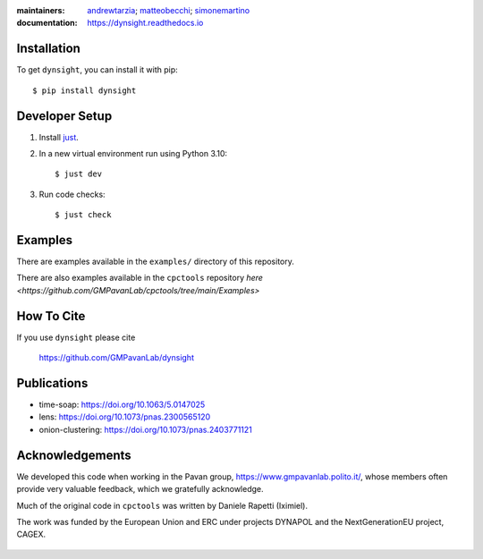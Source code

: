 :maintainers:
    `andrewtarzia <https://github.com/andrewtarzia/>`_;
    `matteobecchi <https://github.com/matteobecchi/>`_;
    `simonemartino <https://github.com/SimoneMartino98/>`_
:documentation: https://dynsight.readthedocs.io

Installation
============

To get ``dynsight``, you can install it with pip::

    $ pip install dynsight


Developer Setup
===============

1. Install `just`_.
2. In a new virtual environment run using Python 3.10::

    $ just dev

3. Run code checks::
    
    $ just check

.. _`just`: https://github.com/casey/just

Examples
========

There are examples available in the ``examples/`` directory of this repository.

There are also examples available in the ``cpctools`` repository
`here <https://github.com/GMPavanLab/cpctools/tree/main/Examples>`

How To Cite
===========

If you use ``dynsight`` please cite

    https://github.com/GMPavanLab/dynsight



Publications
============

* time-soap: https://doi.org/10.1063/5.0147025
* lens: https://doi.org/10.1073/pnas.2300565120
* onion-clustering: https://doi.org/10.1073/pnas.2403771121


Acknowledgements
================

We developed this code when working in the Pavan group,
https://www.gmpavanlab.polito.it/, whose members often provide very valuable
feedback, which we gratefully acknowledge.

Much of the original code in ``cpctools`` was written by Daniele Rapetti (Iximiel).

The work was funded by the European Union and ERC under projects DYNAPOL and the
NextGenerationEU project, CAGEX.

.. figure:: docs/source/_static/EU_image.png


